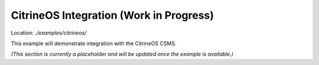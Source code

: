 CitrineOS Integration (Work in Progress)
========================================

Location: `./examples/citrineos/`

This example will demonstrate integration with the CitrineOS CSMS.

*(This section is currently a placeholder and will be updated once the example is available.)*
